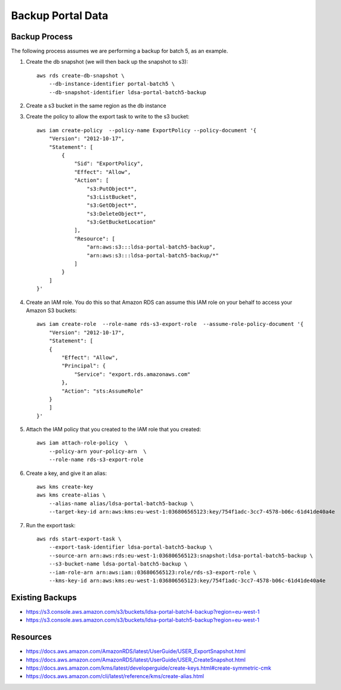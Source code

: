 Backup Portal Data
==================

Backup Process
--------------

The following process assumes we are performing a backup for batch 5, as an example.

#. Create the db snapshot (we will then back up the snapshot to s3)::

    aws rds create-db-snapshot \
        --db-instance-identifier portal-batch5 \
        --db-snapshot-identifier ldsa-portal-batch5-backup

#. Create a s3 bucket in the same region as the db instance

#. Create the policy to allow the export task to write to the s3 bucket::

    aws iam create-policy  --policy-name ExportPolicy --policy-document '{
        "Version": "2012-10-17",
        "Statement": [
            {
                "Sid": "ExportPolicy",
                "Effect": "Allow",
                "Action": [
                    "s3:PutObject*",
                    "s3:ListBucket",
                    "s3:GetObject*",
                    "s3:DeleteObject*",
                    "s3:GetBucketLocation"
                ],
                "Resource": [
                    "arn:aws:s3:::ldsa-portal-batch5-backup",
                    "arn:aws:s3:::ldsa-portal-batch5-backup/*"
                ]
            }
        ]
    }'

#. Create an IAM role. You do this so that Amazon RDS can assume this IAM role on your behalf to access your Amazon S3 buckets::

    aws iam create-role  --role-name rds-s3-export-role  --assume-role-policy-document '{
        "Version": "2012-10-17",
        "Statement": [
        {
            "Effect": "Allow",
            "Principal": {
                "Service": "export.rds.amazonaws.com"
            },
            "Action": "sts:AssumeRole"
        }
        ]
    }'

#. Attach the IAM policy that you created to the IAM role that you created::

    aws iam attach-role-policy  \
        --policy-arn your-policy-arn  \
        --role-name rds-s3-export-role

#. Create a key, and give it an alias::

    aws kms create-key
    aws kms create-alias \
        --alias-name alias/ldsa-portal-batch5-backup \
        --target-key-id arn:aws:kms:eu-west-1:036806565123:key/754f1adc-3cc7-4578-b06c-61d41de40a4e

#. Run the export task::

    aws rds start-export-task \
        --export-task-identifier ldsa-portal-batch5-backup \
        --source-arn arn:aws:rds:eu-west-1:036806565123:snapshot:ldsa-portal-batch5-backup \
        --s3-bucket-name ldsa-portal-batch5-backup \
        --iam-role-arn arn:aws:iam::036806565123:role/rds-s3-export-role \
        --kms-key-id arn:aws:kms:eu-west-1:036806565123:key/754f1adc-3cc7-4578-b06c-61d41de40a4e

Existing Backups
----------------

* https://s3.console.aws.amazon.com/s3/buckets/ldsa-portal-batch4-backup?region=eu-west-1
* https://s3.console.aws.amazon.com/s3/buckets/ldsa-portal-batch5-backup?region=eu-west-1

Resources
---------

* https://docs.aws.amazon.com/AmazonRDS/latest/UserGuide/USER_ExportSnapshot.html
* https://docs.aws.amazon.com/AmazonRDS/latest/UserGuide/USER_CreateSnapshot.html
* https://docs.aws.amazon.com/kms/latest/developerguide/create-keys.html#create-symmetric-cmk
* https://docs.aws.amazon.com/cli/latest/reference/kms/create-alias.html
